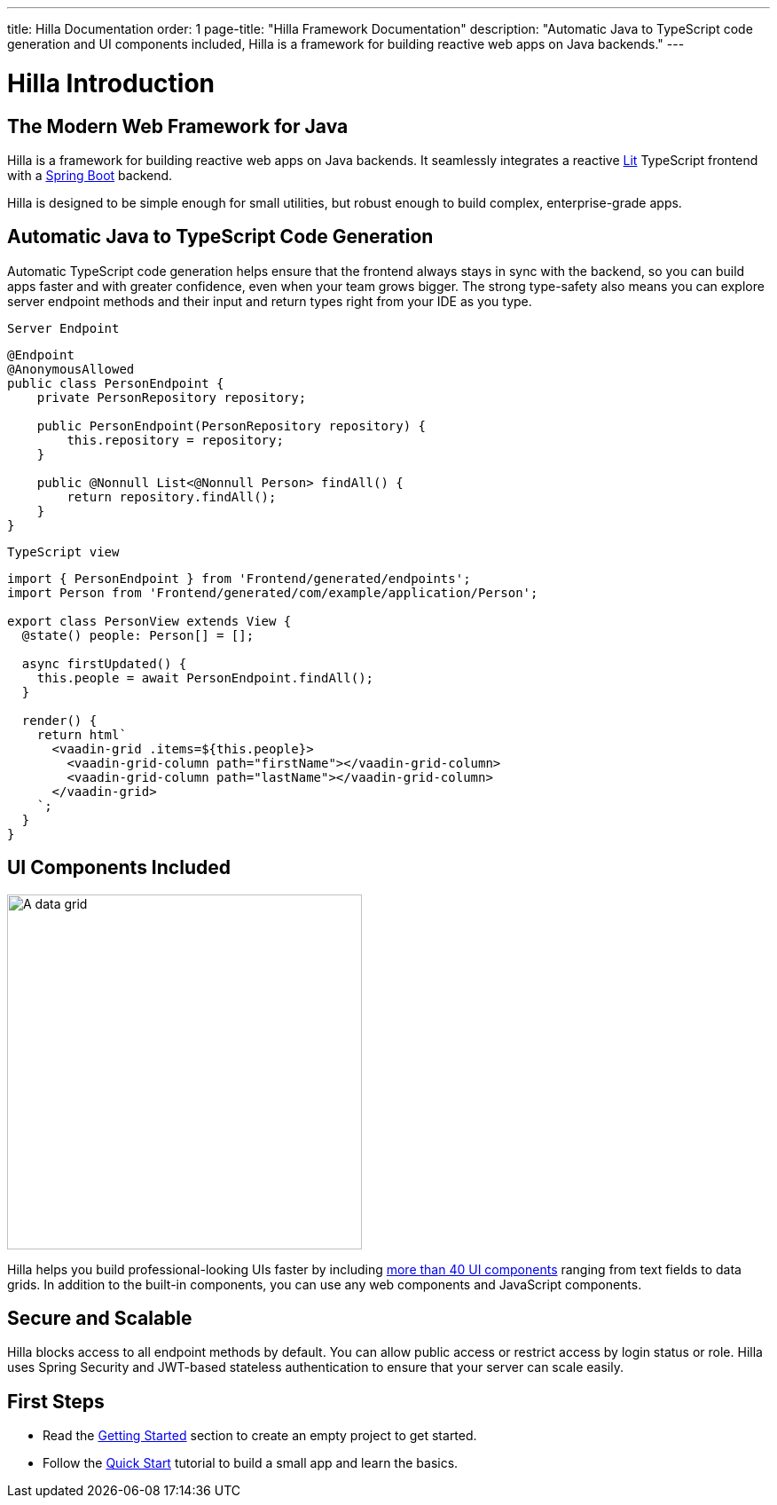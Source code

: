 ---
title: Hilla Documentation
order: 1
page-title: "Hilla Framework Documentation"
description: "Automatic Java to TypeScript code generation and UI components included, Hilla is a framework for building reactive web apps on Java backends."
---

= Hilla Introduction

== The Modern Web Framework for Java

Hilla is a framework for building reactive web apps on Java backends. 
It seamlessly integrates a reactive https://lit.dev/[Lit^] TypeScript frontend with a https://spring.io/projects/spring-boot[Spring Boot^] backend. 

Hilla is designed to be simple enough for small utilities, but robust enough to build complex, enterprise-grade apps.

== Automatic Java to TypeScript Code Generation

Automatic TypeScript code generation helps ensure that the frontend always stays in sync with the backend, so you can build apps faster and with greater confidence, even when your team grows bigger.
The strong type-safety also means you can explore server endpoint methods and their input and return types right from your IDE as you type. 

.`Server Endpoint`
[source,java]
----
@Endpoint
@AnonymousAllowed
public class PersonEndpoint {
    private PersonRepository repository;

    public PersonEndpoint(PersonRepository repository) {
        this.repository = repository;
    }

    public @Nonnull List<@Nonnull Person> findAll() {
        return repository.findAll();
    }
}
----

.`TypeScript view`
[source,typescript]
----
import { PersonEndpoint } from 'Frontend/generated/endpoints';
import Person from 'Frontend/generated/com/example/application/Person';

export class PersonView extends View {
  @state() people: Person[] = [];

  async firstUpdated() {
    this.people = await PersonEndpoint.findAll();
  }

  render() {
    return html`
      <vaadin-grid .items=${this.people}>
        <vaadin-grid-column path="firstName"></vaadin-grid-column>
        <vaadin-grid-column path="lastName"></vaadin-grid-column>
      </vaadin-grid>
    `;
  }
}
----

== UI Components Included

image::components.png[A data grid, date picker, and chart component, width=400]

Hilla helps you build professional-looking UIs faster by including https://vaadin.com/components[more than 40 UI components^] ranging from text fields to data grids. 
In addition to the built-in components, you can use any web components and JavaScript components.

== Secure and Scalable

Hilla blocks access to all endpoint methods by default. 
You can allow public access or restrict access by login status or role. 
Hilla uses Spring Security and JWT-based stateless authentication to ensure that your server can scale easily.

== First Steps

- Read the <<./getting-started#,Getting Started>> section to create an empty project to get started.
- Follow the <<../tutorials/quickstart#,Quick Start>> tutorial to build a small app and learn the basics.